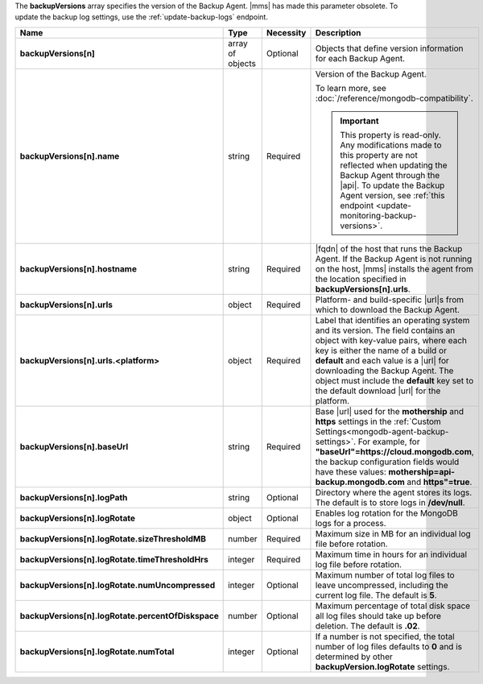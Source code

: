 The **backupVersions** array specifies the version of the Backup Agent.
|mms| has made this parameter obsolete. To update the backup log
settings, use the :ref:`update-backup-logs` endpoint.

.. code-block:: json
   :linenos:

   "backupVersions[n]" : [
     {
      "name" : "<string>",
       "hostname" : "<string>",
       "urls" : {
        "<platform1>" : {
          "<build1>" : "<string>",
           ...,
           "default" : "<string>"
         },
         ...
       },
       "baseUrl" : "<string>",
       "logPath" : "<string>",
       "logRotate" : {
        "sizeThresholdMB" : "<number>",
         "timeThresholdHrs" : "<integer>",
         "numUncompressed": "<integer>",
         "percentOfDiskspace" : "<number>",
         "numTotal" : "<integer>"
       }
     },
     ...
   ]

.. list-table::
   :widths: 20 14 11 55
   :header-rows: 1
   :stub-columns: 1

   * - Name
     - Type
     - Necessity
     - Description

   * - backupVersions[n]
     - array of objects
     - Optional
     - Objects that define version information for each
       Backup Agent.

   * - backupVersions[n].name
     - string
     - Required
     - Version of the Backup Agent.
     
       To learn more, see :doc:`/reference/mongodb-compatibility`.

       .. important::

          This property is read-only. Any modifications made to this
          property are not reflected when updating the Backup Agent
          through the |api|. To update the Backup Agent version, see
          :ref:`this endpoint <update-monitoring-backup-versions>`.

   * - backupVersions[n].hostname
     - string
     - Required
     - |fqdn| of the host that runs the Backup Agent. If the Backup
       Agent is not running on the host, |mms| installs the agent from
       the location specified in **backupVersions[n].urls**.

   * - backupVersions[n].urls
     - object
     - Required
     - Platform- and build-specific |url|\s from which to download the
       Backup Agent.

   * - backupVersions[n].urls.<platform>
     - object
     - Required
     - Label that identifies an operating system and its version. The
       field contains an object with key-value pairs, where each key is
       either the name of a build or **default** and each value is a
       |url| for downloading the Backup Agent. The object must include
       the **default** key set to the default download |url| for the
       platform.

   * - backupVersions[n].baseUrl
     - string
     - Required
     - Base |url| used for the **mothership** and **https** settings
       in the :ref:`Custom Settings<mongodb-agent-backup-settings>`. For example, for
       **"baseUrl"=https://cloud.mongodb.com**, the backup
       configuration fields would have these values:
       **mothership=api-backup.mongodb.com** and **https"=true**.

   * - backupVersions[n].logPath
     - string
     - Optional
     - Directory where the agent stores its logs. The default is to
       store logs in **/dev/null**.

   * - backupVersions[n].logRotate
     - object
     - Optional
     - Enables log rotation for the MongoDB logs for a process.

   * - backupVersions[n].logRotate.sizeThresholdMB
     - number
     - Required
     - Maximum size in MB for an individual log file before
       rotation.

   * - backupVersions[n].logRotate.timeThresholdHrs
     - integer
     - Required
     - Maximum time in hours for an individual log file before
       rotation.

   * - backupVersions[n].logRotate.numUncompressed
     - integer
     - Optional
     - Maximum number of total log files to leave uncompressed,
       including the current log file. The default is **5**.

   * - backupVersions[n].logRotate.percentOfDiskspace
     - number
     - Optional
     - Maximum percentage of total disk space all log files should
       take up before deletion. The default is **.02**.

   * - backupVersions[n].logRotate.numTotal
     - integer
     - Optional
     - If a number is not specified, the total number of log files
       defaults to **0** and is determined by other
       **backupVersion.logRotate** settings.
